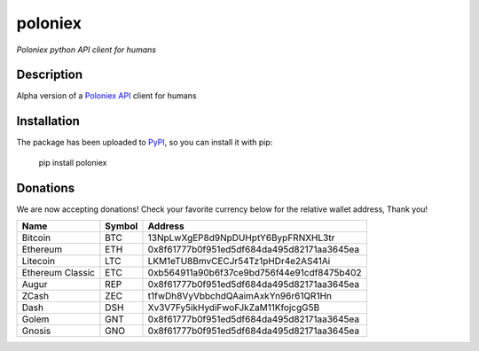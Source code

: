 poloniex
########

*Poloniex python API client for humans*

.. image:: https://travis-ci.org/Aula13/poloniex.svg?branch=master
    :target: https://travis-ci.org/Aula13/poloniex

Description
-----------

Alpha version of a `Poloniex API`_ client for humans

Installation
------------

The package has been uploaded to `PyPI`_, so you can install it with pip:

    pip install poloniex


.. _PyPI: https://pypi.python.org/pypi/poloniex
.. _Poloniex API: https://poloniex.com/support/api/

Donations
---------

We are now accepting donations! Check your favorite currency below for the relative wallet address, Thank you!

=================  ======  ====== 
Name               Symbol  Address 
=================  ======  ====== 
Bitcoin            BTC     13NpLwXgEP8d9NpDUHptY6BypFRNXHL3tr 
Ethereum           ETH     0x8f61777b0f951ed5df684da495d82171aa3645ea 
Litecoin           LTC     LKM1eTU8BmvCECJr54Tz1pHDr4e2AS41Ai
Ethereum Classic   ETC     0xb564911a90b6f37ce9bd756f44e91cdf8475b402
Augur              REP     0x8f61777b0f951ed5df684da495d82171aa3645ea
ZCash              ZEC     t1fwDh8VyVbbchdQAaimAxkYn96r61QR1Hn
Dash               DSH     Xv3V7Fy5ikHydiFwoFJkZaM11KfojcgG5B 
Golem              GNT     0x8f61777b0f951ed5df684da495d82171aa3645ea
Gnosis             GNO     0x8f61777b0f951ed5df684da495d82171aa3645ea
=================  ======  ======
